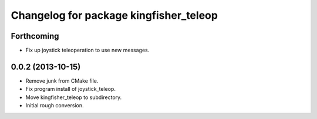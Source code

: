 ^^^^^^^^^^^^^^^^^^^^^^^^^^^^^^^^^^^^^^^
Changelog for package kingfisher_teleop
^^^^^^^^^^^^^^^^^^^^^^^^^^^^^^^^^^^^^^^

Forthcoming
-----------
* Fix up joystick teleoperation to use new messages.

0.0.2 (2013-10-15)
------------------
* Remove junk from CMake file.
* Fix program install of joystick_teleop.
* Move kingfisher_teleop to subdirectory.
* Initial rough conversion.
